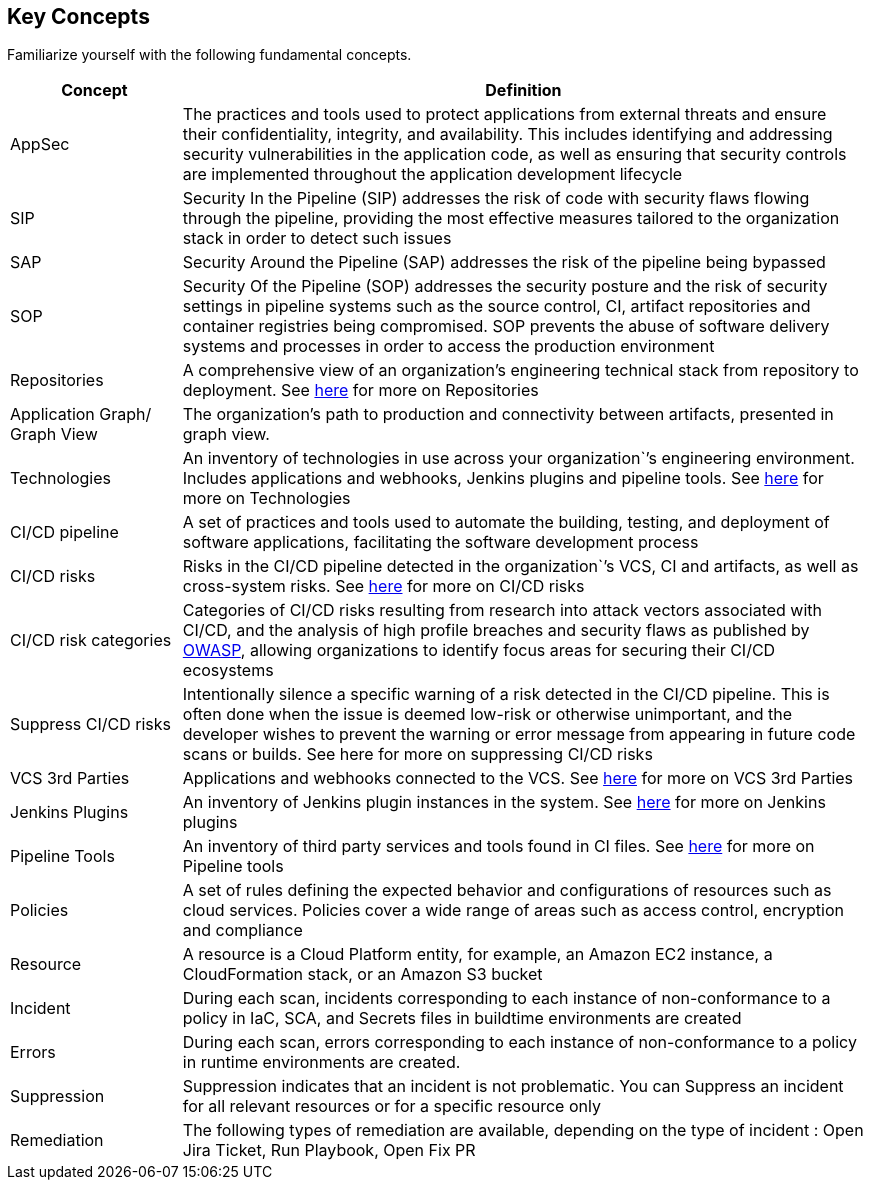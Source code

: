 == Key Concepts

Familiarize yourself with the following fundamental concepts.

[cols="1,4" frame=sides]
|===
|Concept |Definition

|AppSec
|The practices and tools used to protect applications from external threats and ensure their confidentiality, integrity, and availability. This includes identifying and addressing security vulnerabilities in the application code, as well as ensuring that security controls are implemented throughout the application development lifecycle 

|SIP 
|Security In the Pipeline (SIP) addresses the risk of code with security flaws flowing through the pipeline, providing the most effective measures tailored to the organization stack in order to detect such issues 

|SAP
|Security Around the Pipeline (SAP) addresses the risk of the pipeline being bypassed

|SOP
|Security Of the Pipeline (SOP) addresses the security posture and the risk of security settings in pipeline systems such as the source control, CI, artifact repositories and container registries being compromised. SOP prevents the abuse of software delivery systems and processes in order to access the production environment

|Repositories
|A comprehensive view of an organization’s engineering technical stack from repository to deployment. See xref:Repositories.adoc[here] for more on Repositories

|Application Graph/ Graph View
|The organization's path to production and connectivity between artifacts, presented in graph view.  

|Technologies
|An inventory of technologies in use across your organization`’s engineering environment. Includes applications and webhooks, Jenkins plugins and pipeline tools. See xref:Technologies.adoc[here] for more on Technologies

|CI/CD pipeline
|A set of practices and tools used to automate the building, testing, and deployment of software applications, facilitating the software development process

|CI/CD risks
|Risks in the CI/CD pipeline detected in the organization`’s VCS, CI and artifacts, as well as cross-system risks. See xref:CICDRisks.adoc[here] for more on CI/CD risks

|CI/CD risk categories
|Categories of CI/CD risks resulting from research into attack vectors associated with CI/CD, and the analysis of high profile breaches and security flaws as published by https://owasp.org/www-project-top-10-ci-cd-security-risks/[OWASP], allowing organizations to identify focus areas for securing their CI/CD ecosystems

|Suppress CI/CD risks
|Intentionally silence a specific warning of a risk detected in the CI/CD pipeline. This is often done when the issue is deemed low-risk or otherwise unimportant, and the developer wishes to prevent the warning or error message from appearing in future code scans or builds. See here for more on suppressing CI/CD risks

|VCS 3rd Parties
|Applications and webhooks connected to the VCS. See xref:VCS3rdParties.adoc [here] for more on VCS 3rd Parties

|Jenkins Plugins
|An inventory of Jenkins plugin instances in the system. See xref:JenkinsPlugins.adoc [here] for more on Jenkins plugins 

|Pipeline Tools
|An inventory of third party services and tools found in CI files. See xref:PipelineTools.adoc [here] for more on Pipeline tools

|Policies
|A set of rules defining the expected behavior and configurations of resources such as cloud services. Policies cover a wide range of areas such as access control, encryption and compliance

|Resource
|A resource is a Cloud Platform entity, for example, an Amazon EC2 instance, a CloudFormation stack, or an Amazon S3 bucket

|Incident
|During each scan, incidents corresponding to each instance of non-conformance to a policy in IaC, SCA, and Secrets files in buildtime environments are created

|Errors
|During each scan, errors corresponding to each instance of non-conformance to a policy in runtime environments are created.

|Suppression
|Suppression indicates that an incident is not problematic. You can Suppress an incident for all relevant resources or for a specific resource only

|Remediation
|The following types of remediation are available, depending on the type of incident : Open Jira Ticket, Run Playbook, Open Fix PR

|===